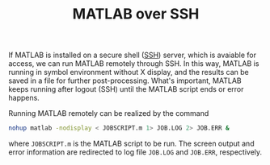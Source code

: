 #+TITLE: MATLAB over SSH

If MATLAB is installed on a secure shell ([[./ssh.org][SSH]]) server, which is avaiable for access, we can run MATLAB remotely through SSH. In this way, MATLAB is running in symbol environment without X display, and the results can be saved in a file for further post-processing. What's important, MATLAB keeps running after logout (SSH) until the MATLAB script ends or error happens.

Running MATLAB remotely can be realized by the command
#+BEGIN_SRC sh
nohup matlab -nodisplay < JOBSCRIPT.m 1> JOB.LOG 2> JOB.ERR &
#+END_SRC
where =JOBSCRIPT.m= is the MATLAB script to be run. The screen output and error information are redirected to log file =JOB.LOG= and =JOB.ERR=, respectively.
